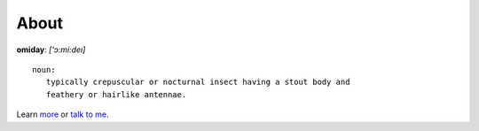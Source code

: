 #####
About
#####

**omiday**: *['ɔ:mi:deı]*

::
 
      noun:
         typically crepuscular or nocturnal insect having a stout body and 
         feathery or hairlike antennae.

.. figure:: /favicon.ico
   :alt: **omiday**: *['ɔ:mi:deı]*

Learn `more <https://github.com/omiday/>`_ or `talk to me 
<http://webchat.freenode.net/?uio=d4>`_.
